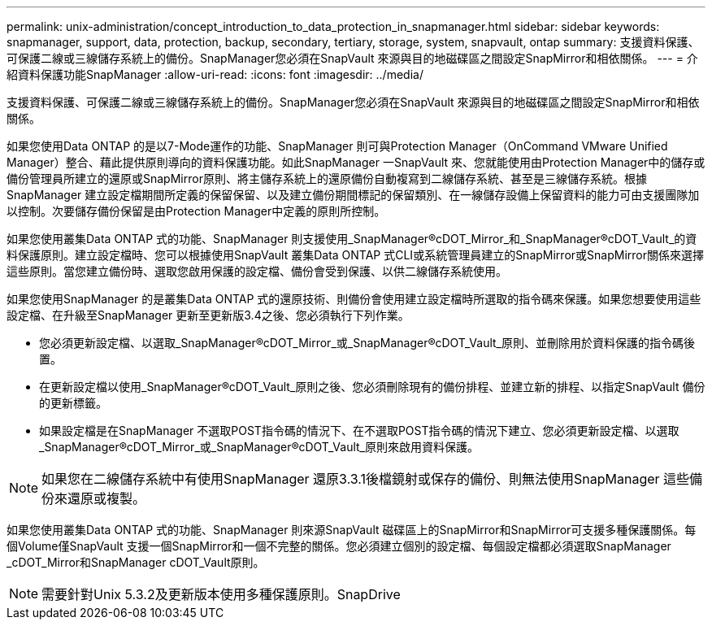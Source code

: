 ---
permalink: unix-administration/concept_introduction_to_data_protection_in_snapmanager.html 
sidebar: sidebar 
keywords: snapmanager, support, data, protection, backup, secondary, tertiary, storage, system, snapvault, ontap 
summary: 支援資料保護、可保護二線或三線儲存系統上的備份。SnapManager您必須在SnapVault 來源與目的地磁碟區之間設定SnapMirror和相依關係。 
---
= 介紹資料保護功能SnapManager
:allow-uri-read: 
:icons: font
:imagesdir: ../media/


[role="lead"]
支援資料保護、可保護二線或三線儲存系統上的備份。SnapManager您必須在SnapVault 來源與目的地磁碟區之間設定SnapMirror和相依關係。

如果您使用Data ONTAP 的是以7-Mode運作的功能、SnapManager 則可與Protection Manager（OnCommand VMware Unified Manager）整合、藉此提供原則導向的資料保護功能。如此SnapManager 一SnapVault 來、您就能使用由Protection Manager中的儲存或備份管理員所建立的還原或SnapMirror原則、將主儲存系統上的還原備份自動複寫到二線儲存系統、甚至是三線儲存系統。根據SnapManager 建立設定檔期間所定義的保留保留、以及建立備份期間標記的保留類別、在一線儲存設備上保留資料的能力可由支援團隊加以控制。次要儲存備份保留是由Protection Manager中定義的原則所控制。

如果您使用叢集Data ONTAP 式的功能、SnapManager 則支援使用_SnapManager®cDOT_Mirror_和_SnapManager®cDOT_Vault_的資料保護原則。建立設定檔時、您可以根據使用SnapVault 叢集Data ONTAP 式CLI或系統管理員建立的SnapMirror或SnapMirror關係來選擇這些原則。當您建立備份時、選取您啟用保護的設定檔、備份會受到保護、以供二線儲存系統使用。

如果您使用SnapManager 的是叢集Data ONTAP 式的還原技術、則備份會使用建立設定檔時所選取的指令碼來保護。如果您想要使用這些設定檔、在升級至SnapManager 更新至更新版3.4之後、您必須執行下列作業。

* 您必須更新設定檔、以選取_SnapManager®cDOT_Mirror_或_SnapManager®cDOT_Vault_原則、並刪除用於資料保護的指令碼後置。
* 在更新設定檔以使用_SnapManager®cDOT_Vault_原則之後、您必須刪除現有的備份排程、並建立新的排程、以指定SnapVault 備份的更新標籤。
* 如果設定檔是在SnapManager 不選取POST指令碼的情況下、在不選取POST指令碼的情況下建立、您必須更新設定檔、以選取_SnapManager®cDOT_Mirror_或_SnapManager®cDOT_Vault_原則來啟用資料保護。



NOTE: 如果您在二線儲存系統中有使用SnapManager 還原3.3.1後檔鏡射或保存的備份、則無法使用SnapManager 這些備份來還原或複製。

如果您使用叢集Data ONTAP 式的功能、SnapManager 則來源SnapVault 磁碟區上的SnapMirror和SnapMirror可支援多種保護關係。每個Volume僅SnapVault 支援一個SnapMirror和一個不完整的關係。您必須建立個別的設定檔、每個設定檔都必須選取SnapManager _cDOT_Mirror和SnapManager cDOT_Vault原則。


NOTE: 需要針對Unix 5.3.2及更新版本使用多種保護原則。SnapDrive
